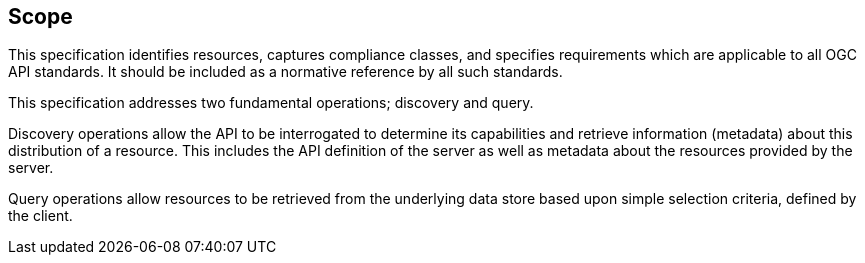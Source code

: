 == Scope

This specification identifies resources, captures compliance classes, and specifies requirements which are applicable to all OGC API standards.  It should be included as a normative reference by all such standards.

This specification addresses two fundamental operations; discovery and query.

Discovery operations allow the API to be interrogated to determine its capabilities and retrieve information (metadata) about this distribution of a resource. This includes the API definition of the server as well as metadata about the resources provided by the server.

Query operations allow resources to be retrieved from the underlying data store based upon simple selection criteria, defined by the client.
